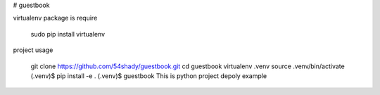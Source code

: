 # guestbook

virtualenv package is require

    sudo pip install virtualenv

project usage

    git clone https://github.com/54shady/guestbook.git
    cd guestbook
    virtualenv .venv
    source .venv/bin/activate
    (.venv)$ pip install -e .
    (.venv)$ guestbook
    This is python project depoly example
